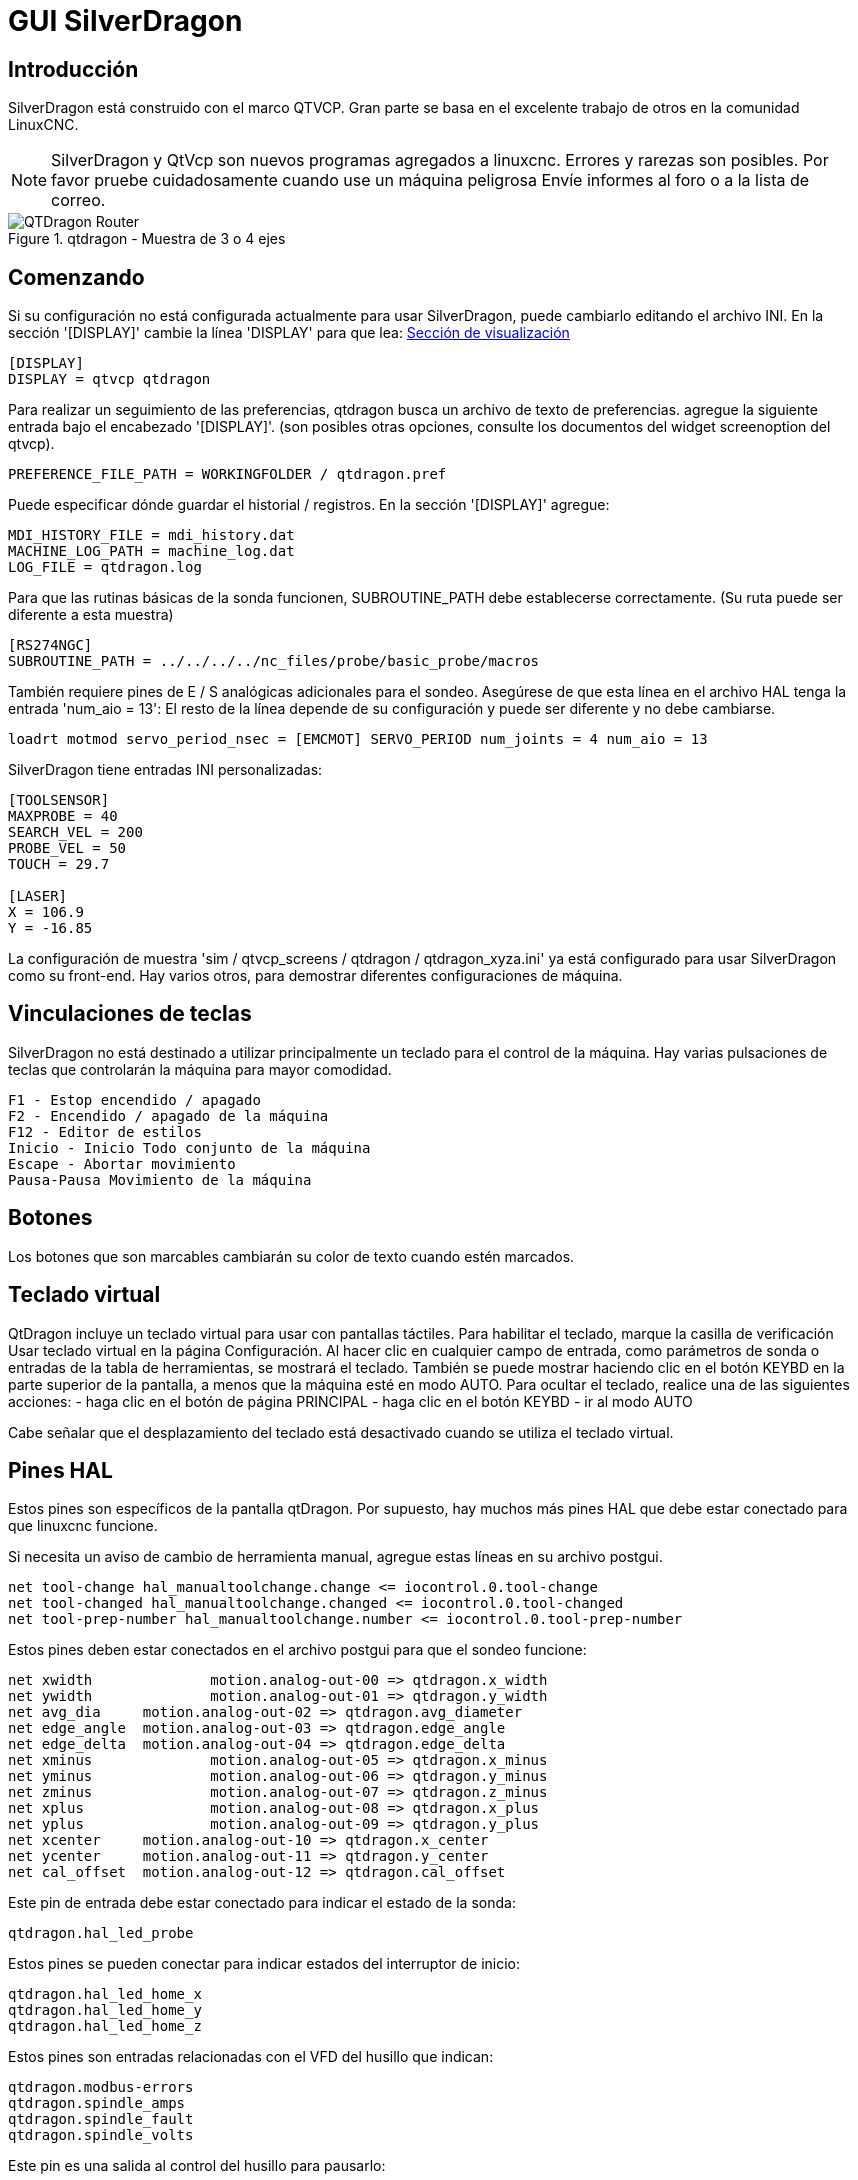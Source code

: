 :lang: es

[[cha:qtdragon-gui]]
= GUI SilverDragon(((SilverDragon)))

:ini: {basebackend@docbook:'':ini}
:hal: {basebackend@docbook:'':hal}

== Introducción

SilverDragon está construido con el marco QTVCP.
Gran parte se basa en el excelente trabajo de otros en la comunidad LinuxCNC.

[NOTE]
SilverDragon y QtVcp son nuevos programas agregados a linuxcnc.
Errores y rarezas son posibles. Por favor pruebe cuidadosamente cuando use un
máquina peligrosa Envíe informes al foro o a la lista de correo.

.qtdragon - Muestra de 3 o 4 ejes
image::images/silverdragon.png["QTDragon Router",scale="25%"]

== Comenzando

Si su configuración no está configurada actualmente para usar SilverDragon,
puede cambiarlo editando el archivo INI.
En la sección '[DISPLAY]' cambie la línea 'DISPLAY' para que lea:
<<sec:display-section,Sección de visualización>>

[source,{ini}]
----
[DISPLAY]
DISPLAY = qtvcp qtdragon
----

Para realizar un seguimiento de las preferencias, qtdragon busca un archivo de texto de preferencias.
agregue la siguiente entrada bajo el encabezado '[DISPLAY]'.
(son posibles otras opciones, consulte los documentos del widget screenoption del qtvcp).

[source,{ini}]
----
PREFERENCE_FILE_PATH = WORKINGFOLDER / qtdragon.pref
----

Puede especificar dónde guardar el historial / registros.
En la sección '[DISPLAY]' agregue:

[source,{ini}]
----
MDI_HISTORY_FILE = mdi_history.dat
MACHINE_LOG_PATH = machine_log.dat
LOG_FILE = qtdragon.log
----

Para que las rutinas básicas de la sonda funcionen, SUBROUTINE_PATH debe establecerse correctamente.
(Su ruta puede ser diferente a esta muestra)

[source,{ini}]
----
[RS274NGC]
SUBROUTINE_PATH = ../../../../nc_files/probe/basic_probe/macros
----

También requiere pines de E / S analógicas adicionales para el sondeo.
Asegúrese de que esta línea en el archivo HAL tenga la entrada 'num_aio = 13':
El resto de la línea depende de su configuración y puede ser diferente y no debe cambiarse.

[source,{hal}]
----
loadrt motmod servo_period_nsec = [EMCMOT] SERVO_PERIOD num_joints = 4 num_aio = 13
----

SilverDragon tiene entradas INI personalizadas:

[source,{ini}]
----
[TOOLSENSOR]
MAXPROBE = 40
SEARCH_VEL = 200
PROBE_VEL = 50
TOUCH = 29.7

[LASER]
X = 106.9
Y = -16.85
----

La configuración de muestra
'sim / qtvcp_screens / qtdragon / qtdragon_xyza.ini' ya está configurado para usar SilverDragon como su front-end.
Hay varios otros, para demostrar diferentes configuraciones de máquina.

== Vinculaciones de teclas

SilverDragon no está destinado a utilizar principalmente un teclado para el control de la máquina.
Hay varias pulsaciones de teclas que controlarán la máquina para mayor comodidad.

----
F1 - Estop encendido / apagado
F2 - Encendido / apagado de la máquina
F12 - Editor de estilos
Inicio - Inicio Todo conjunto de la máquina
Escape - Abortar movimiento
Pausa-Pausa Movimiento de la máquina
----

== Botones

Los botones que son marcables cambiarán su color de texto cuando estén marcados.

== Teclado virtual
QtDragon incluye un teclado virtual para usar con pantallas táctiles.
Para habilitar el teclado, marque la casilla de verificación Usar teclado virtual en la página Configuración.
Al hacer clic en cualquier campo de entrada, como parámetros de sonda o entradas de la tabla de herramientas, se mostrará el teclado.
También se puede mostrar haciendo clic en el botón KEYBD en la parte superior de la pantalla,
a menos que la máquina esté en modo AUTO. Para ocultar el teclado, realice una de las siguientes acciones:
 - haga clic en el botón de página PRINCIPAL
 - haga clic en el botón KEYBD
 - ir al modo AUTO

Cabe señalar que el desplazamiento del teclado está desactivado cuando se utiliza el teclado virtual.

== Pines HAL

Estos pines son específicos de la pantalla qtDragon. Por supuesto, hay muchos más pines HAL
que debe estar conectado para que linuxcnc funcione.

Si necesita un aviso de cambio de herramienta manual, agregue estas líneas en su archivo postgui.

[source,{hal}]
----
net tool-change hal_manualtoolchange.change <= iocontrol.0.tool-change
net tool-changed hal_manualtoolchange.changed <= iocontrol.0.tool-changed
net tool-prep-number hal_manualtoolchange.number <= iocontrol.0.tool-prep-number
----

Estos pines deben estar conectados en el archivo postgui para que el sondeo funcione:

[source,{hal}]
----
net xwidth 		motion.analog-out-00 => qtdragon.x_width
net ywidth 		motion.analog-out-01 => qtdragon.y_width
net avg_dia 	motion.analog-out-02 => qtdragon.avg_diameter
net edge_angle 	motion.analog-out-03 => qtdragon.edge_angle
net edge_delta 	motion.analog-out-04 => qtdragon.edge_delta
net xminus 		motion.analog-out-05 => qtdragon.x_minus
net yminus 		motion.analog-out-06 => qtdragon.y_minus
net zminus 		motion.analog-out-07 => qtdragon.z_minus
net xplus 		motion.analog-out-08 => qtdragon.x_plus
net yplus 		motion.analog-out-09 => qtdragon.y_plus
net xcenter 	motion.analog-out-10 => qtdragon.x_center
net ycenter 	motion.analog-out-11 => qtdragon.y_center
net cal_offset 	motion.analog-out-12 => qtdragon.cal_offset
----

Este pin de entrada debe estar conectado para indicar el estado de la sonda:

[source,{hal}]
----
qtdragon.hal_led_probe
----

Estos pines se pueden conectar para indicar estados del interruptor de inicio:

[source,{hal}]
----
qtdragon.hal_led_home_x
qtdragon.hal_led_home_y
qtdragon.hal_led_home_z
----

Estos pines son entradas relacionadas con el VFD del husillo que indican:

[source,{hal}]
----
qtdragon.modbus-errors
qtdragon.spindle_amps
qtdragon.spindle_fault
qtdragon.spindle_volts
----

Este pin es una salida al control del husillo para pausarlo:

[source,{hal}]
----
qtdragon.spindle_pause
----

Estos pines de salida se pueden conectar para encender un láser:

[source,{hal}]
----
qtdragon.btn_laser_on
----

Estos pines de salida indican botones que fueron presionados,
son probablemente de uso limitado:

[source,{hal}]
----
qtdragon.btn_dimensions
qtdragon.btn_gcode_edit
qtdragon.btn_home_x
qtdragon.btn_home_y
qtdragon.btn_home_z
qtdragon.btn_jog_a_slow
qtdragon.btn_jog_l_slow
qtdragon.btn_keyboard
qtdragon.btn_probe_help
qtdragon.btn_probe_mode
qtdragon.btn_select_log
qtdragon.btn_tool_add
qtdragon.btn_tool_delete
----

Estos pines están relacionados con compensaciones externas si se usan:

[source,{hal}]
----
qtdragon.eoffset_clear
qtdragon.eoffset_count
qtdragon.eoffset_enable
qtdragon.eoffset_value
qtdragon.led_eoffset_limit
----

== archivos HAL

Los archivos HAL suministrados son solo para simulación. Una máquina real necesita sus propios archivos HAL personalizados. La pantalla qtdragon
funciona con 3 o 4 ejes con una junta por eje o 3 o 4 ejes en una configuración de pórtico. (2 articulaciones en 1 eje)

== Cambios manuales de herramientas

Si su máquina requiere cambios manuales de herramientas, SilverDragon puede abrir un cuadro de mensaje para dirigirlo.
Debe conectar el pin HAL adecuado en el archivo post_gui.
Por ejemplo:

[source,{hal}]
----
net tool-change hal_manualtoolchange.change <= iocontrol.0.tool-change
net tool-changed hal_manualtoolchange.changed <= iocontrol.0.tool-changed
net tool-prep-number hal_manualtoolchange.number <= iocontrol.0.tool-prep-number
----

== Husillo

La pantalla está diseñada para interactuar con un VFD, pero seguirá funcionando sin ella. Hay una serie de controladores VFD incluidos
en la distribución linuxcnc. Depende del usuario final proporcionar el controlador apropiado y las conexiones de archivos HAL de acuerdo con
a su propia configuración de máquina.

== Sondeo

La pantalla de la sonda ha pasado por pruebas básicas, pero aún podría haber algunos errores menores.
Al ejecutar rutinas de sondeo, tenga mucho cuidado hasta que esté familiarizado
con cómo funciona todo. Las rutinas de la sonda se ejecutan sin bloquear la GUI principal. Esto le da al operador la oportunidad
para ver los DRO y detener la rutina en cualquier momento.

[NOTE]
El sondeo es muy implacable con los errores; asegúrese de verificar la configuración antes de usar.

.qtdragon - Muestra de sonda
image::images/silverdragon_probe.png["QTDragon Probe",scale="25%"]

== Ejecutar desde línea

Se puede iniciar un programa gcode en cualquier línea haciendo clic en la línea deseada en la pantalla de gcode mientras está en modo AUTO.
Es responsabilidad del operador asegurarse de que la máquina esté en el modo operativo deseado.
Se mostrará un cuadro de diálogo que permite preestablecer la dirección y la velocidad del husillo.
La línea de inicio se indica en el cuadro LÍNEA, junto al botón INICIO DE CICLO.
La función Ejecutar desde línea se puede deshabilitar en la página de configuración.

[NOTE]
La ejecución de Linuxcnc no es muy fácil de usar. p.ej. No arranca el husillo ni confirma la herramienta adecuada.
No maneja bien las subrutinas. Si se usa, es mejor comenzar con un movimiento rápido.

== Botones láser

El botón LASER ON / OFF está destinado a encender o apagar una salida que está conectada a un pequeño proyector láser en forma de cruz.
Cuando la cruz se coloca sobre un punto de referencia deseado en la pieza de trabajo, se puede presionar el botón REF LÁSER que luego se establece
los desplazamientos X e Y a los valores indicados por los campos DESPLAZAMIENTO LÁSER en la página Configuración y el archivo INI.

== Pestaña de configuración

Es posible cargar el archivo Html (finalización .html) con notas de configuración. Se mostrarán en la pestaña de configuración.
Algunos programas, como Fusion y Aspire, crearán estos archivos por usted.

.qtdragon - Ejemplo de pestaña de configuración
image::images/silverdragon_setup.png["QTDragon Setup Tab",scale="25%"]

== Estilos

Casi todos los aspectos de la apariencia de la GUI son configurables a través del archivo de hoja de estilo qtdragon.qss. El archivo se puede editar manualmente o
a través del widget de diálogo de la hoja de estilo en la GUI. Para abrir el cuadro de diálogo, presione F12 en la ventana principal. Se pueden aplicar nuevos estilos.
temporalmente y luego se guarda en un nuevo archivo qss, o sobrescribe el archivo qss actual.

.qtdragon - Dos ejemplos de estilo
image::images/style-comparison.png["QTDragon stlyes",scale="25%"]

== Resolución de pantalla

Esta GUI se desarrolló inicialmente para una pantalla con una resolución de 1440 x 900. No es redimensionable. Funcionará en modo ventana en
cualquier monitor con mayor resolución pero no en monitores con menor resolución.

== Personalización

Todos los aspectos de la GUI son totalmente personalizables a través de qtdesigner. Esto se incluye con el entorno de desarrollo qtvcp.
El uso extensivo de widgets qtvcp mantiene la cantidad de código python requerido al mínimo, permitiendo modificaciones relativamente fáciles.
El sitio web LinuxCNC tiene una extensa documentación sobre la instalación y el uso de las bibliotecas qtvcp.
<< cha: qtvcp, QtVCP Overview >> para más información

.qtdragon - Silverdragon personalizado
image::images/silverdragon_custom.png["QTDragon customized",scale=25]

// vim: set syntax=asciidoc:
